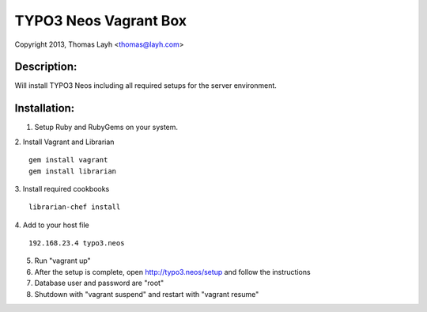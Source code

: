 TYPO3 Neos Vagrant Box
==============================

Copyright 2013, Thomas Layh <thomas@layh.com>

Description:
--------------

Will install TYPO3 Neos including all required setups for the server environment.


Installation:
--------------

1. Setup Ruby and RubyGems on your system.

2. Install Vagrant and Librarian
::
   gem install vagrant
   gem install librarian

3. Install required cookbooks
::
   librarian-chef install

4. Add to your host file
::
   192.168.23.4 typo3.neos

5. Run "vagrant up"

6. After the setup is complete, open http://typo3.neos/setup and follow the instructions

7. Database user and password are "root"

8. Shutdown with "vagrant suspend" and restart with "vagrant resume"